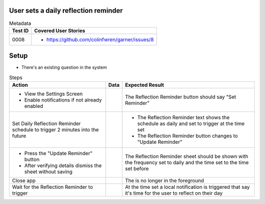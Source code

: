 =====================================
User sets a daily reflection reminder
=====================================

.. list-table:: Metadata
    :header-rows: 1

    * - Test ID
      - Covered User Stories
    * - 0008
      - 
        * https://github.com/colinfwren/garner/issues/8

====
Setup
====

- There's an existing question in the system

.. list-table:: Steps
    :header-rows: 1

    * - Action
      - Data
      - Expected Result
    * - 
        * View the Settings Screen
        * Enable notifications if not already enabled
      - 
      - The Reflection Reminder button should say "Set Reminder"
    * - Set Daily Reflection Reminder schedule to trigger 2 minutes into the future
      - 
      - 
        * The Reflection Reminder text shows the schedule as daily and set to trigger at the time set
        * The Reflection Reminder button changes to "Update Reminder"
    * - 
        * Press the "Update Reminder" button
        * After verifying details dismiss the sheet without saving
      - 
      - The Reflection Reminder sheet should be shown with the frequency set to daily and the time set to the time set before
    * - Close app
      - 
      - The is no longer in the foreground
    * - Wait for the Reflection Reminder to trigger
      - 
      - At the time set a local notification is triggered that say it's time for the user to reflect on their day